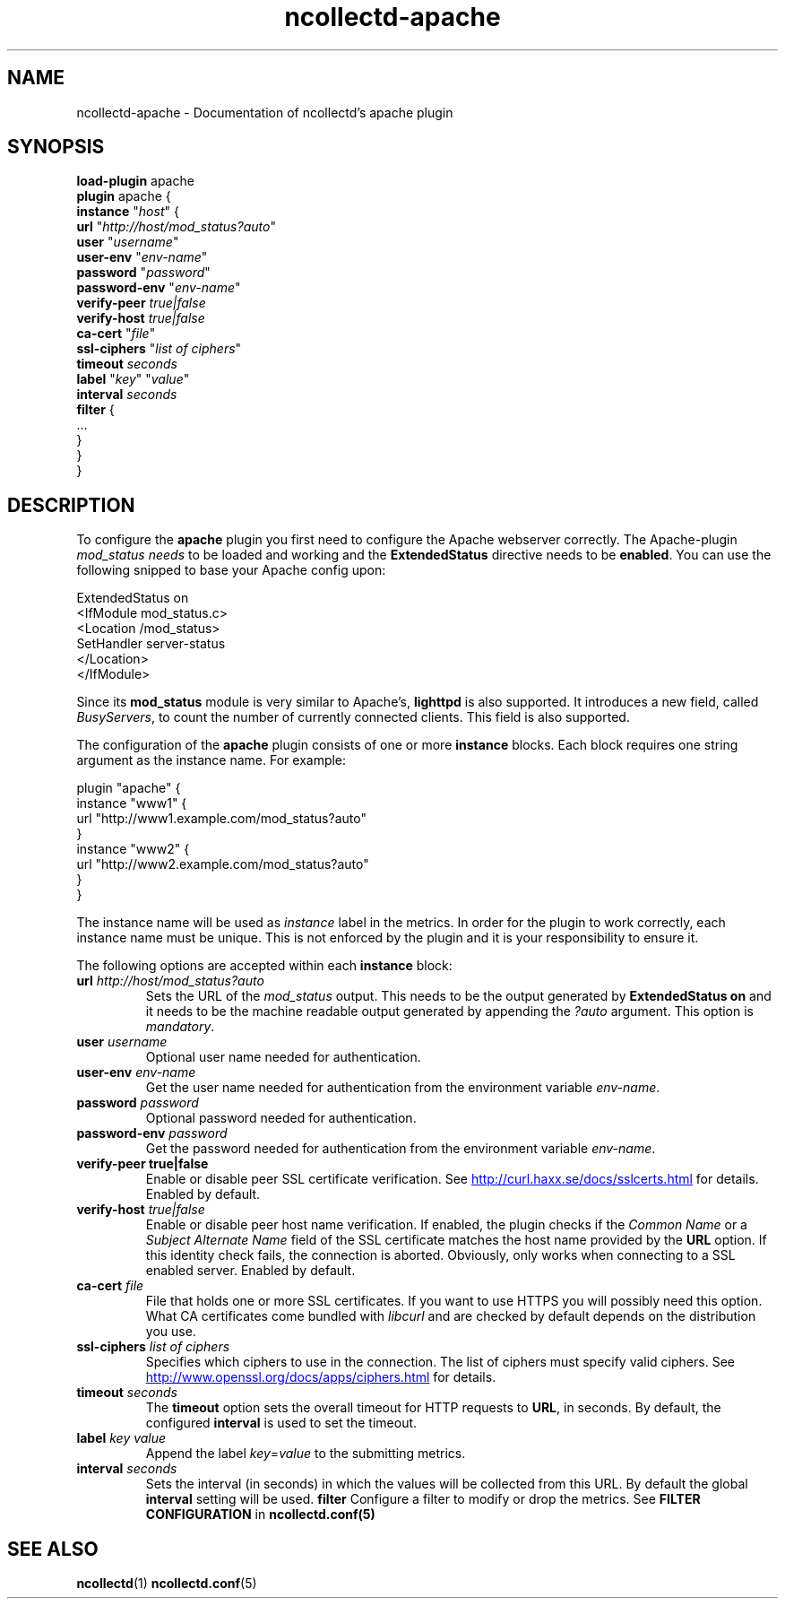 .\" SPDX-License-Identifier: GPL-2.0-only
.TH ncollectd-apache 5 "@NCOLLECTD_DATE@" "@NCOLLECTD_VERSION@" "ncollectd apache man page"
.SH NAME
ncollectd-apache \- Documentation of ncollectd's apache plugin
.SH SYNOPSIS
\fBload-plugin\fP apache
.br
\fBplugin\fP apache {
    \fBinstance\fP "\fIhost\fP" {
        \fBurl\fP "\fIhttp://host/mod_status?auto\fP"
        \fBuser\fP "\fIusername\fP"
        \fBuser-env\fP "\fIenv-name\fP"
        \fBpassword\fP "\fIpassword\fP"
        \fBpassword-env\fP "\fIenv-name\fP"
        \fBverify-peer\fP \fItrue|false\fP
        \fBverify-host\fP \fItrue|false\fP
        \fBca-cert\fP "\fIfile\fP"
        \fBssl-ciphers\fP "\fIlist of ciphers\fP"
        \fBtimeout\fP \fIseconds\fP
        \fBlabel\fP "\fIkey\fP" "\fIvalue\fP"
        \fBinterval\fP \fIseconds\fP
        \fBfilter\fP {
            ...
        }
    }
.br
}
.SH DESCRIPTION
To configure the \fBapache\fP plugin you first need to configure the Apache
webserver correctly. The Apache-plugin \fImod_status needs\fP to be loaded and
working and the \f(CBExtendedStatus\fP directive needs to be \fBenabled\fP. You can use
the following snipped to base your Apache config upon:
.PP
.EX
ExtendedStatus on
<IfModule mod_status.c>
    <Location /mod_status>
        SetHandler server-status
    </Location>
</IfModule>
.EE
.PP
Since its \fBmod_status\fP module is very similar to Apache's, \fBlighttpd\fP is
also supported. It introduces a new field, called \fIBusyServers\fP, to count the
number of currently connected clients. This field is also supported.
.PP
The configuration of the \fBapache\fP plugin consists of one or more
\fBinstance\fP blocks. Each block requires one string argument
as the instance name. For example:
.PP
.EX
plugin "apache" {
    instance "www1" {
        url "http://www1.example.com/mod_status?auto"
    }
    instance "www2" {
        url "http://www2.example.com/mod_status?auto"
    }
}
.EE
.PP
The instance name will be used as \fIinstance\fP label in the metrics.
In order for the plugin to work correctly, each instance name must be unique.
This is not enforced by the plugin and it is your responsibility to ensure it.
.PP
The following options are accepted within each \fBinstance\fP block:
.PP
.TP
\fBurl\fP \fIhttp://host/mod_status?auto\fP
Sets the URL of the \fImod_status\fP output. This needs to be the output generated
by \fBExtendedStatus on\fP and it needs to be the machine readable output
generated by appending the \fI?auto\fP argument. This option is \fImandatory\fP.
.TP
\fBuser\fP \fIusername\fP
Optional user name needed for authentication.
.TP
\fBuser-env\fP \fIenv-name\fP
Get the user name needed for authentication from the environment variable \fIenv-name\fP.
.TP
\fBpassword\fP \fIpassword\fP
Optional password needed for authentication.
.TP
\fBpassword-env\fP \fIpassword\fP
Get the password needed for authentication from the environment variable \fIenv-name\fP.
.TP
\fBverify\-peer\fP \fBtrue|false\fP
Enable or disable peer SSL certificate verification. See
.UR http://curl.haxx.se/docs/sslcerts.html
.UE
for details. Enabled by default.
.TP
\fBverify-host\fP \fItrue|false\fP
Enable or disable peer host name verification. If enabled, the plugin checks
if the \fICommon Name\fP or a \fISubject Alternate Name\fP field of the SSL
certificate matches the host name provided by the \fBURL\fP option. If this
identity check fails, the connection is aborted. Obviously, only works when
connecting to a SSL enabled server. Enabled by default.
.TP
\fBca-cert\fP \fIfile\fP
File that holds one or more SSL certificates. If you want to use HTTPS you will
possibly need this option. What CA certificates come bundled with \fIlibcurl\fP
and are checked by default depends on the distribution you use.
.TP
\fBssl-ciphers\fP \fIlist of ciphers\fP
Specifies which ciphers to use in the connection. The list of ciphers
must specify valid ciphers. See
.UR http://www.openssl.org/docs/apps/ciphers.html
.UE
for details.
.TP
\fBtimeout\fP \fIseconds\fP
The \fBtimeout\fP option sets the overall timeout for HTTP requests to \fBURL\fP, in
seconds. By default, the configured \fBinterval\fP is used to set the timeout.
.TP
\fBlabel\fP \fIkey\fP \fIvalue\fP
Append the label \fIkey\fP=\fIvalue\fP to the submitting metrics.
.TP
\fBinterval\fP \fIseconds\fP
Sets the interval (in seconds) in which the values will be collected from this
URL. By default the global \fBinterval\fP setting will be used.
\fBfilter\fP
Configure a filter to modify or drop the metrics. See \fBFILTER CONFIGURATION\fP in
.BR ncollectd.conf(5)
.SH "SEE ALSO"
.BR ncollectd (1)
.BR ncollectd.conf (5)
